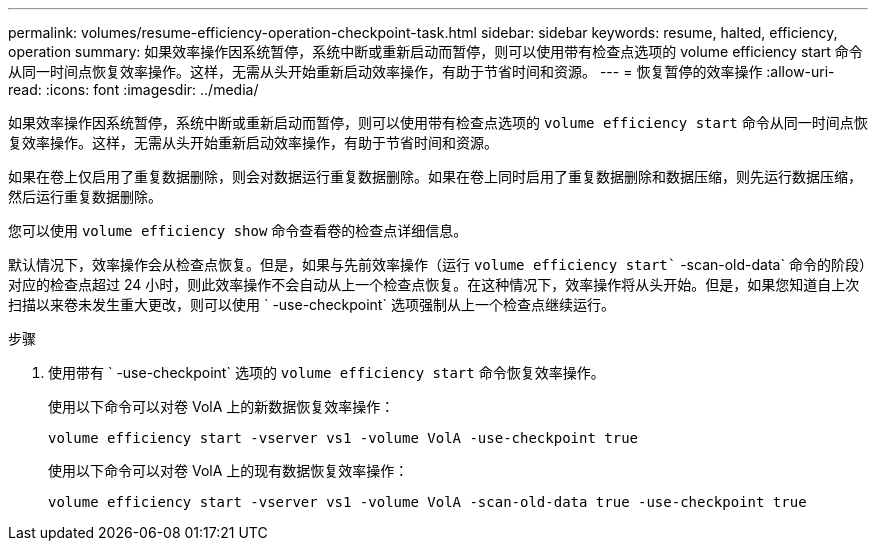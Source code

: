 ---
permalink: volumes/resume-efficiency-operation-checkpoint-task.html 
sidebar: sidebar 
keywords: resume, halted, efficiency, operation 
summary: 如果效率操作因系统暂停，系统中断或重新启动而暂停，则可以使用带有检查点选项的 volume efficiency start 命令从同一时间点恢复效率操作。这样，无需从头开始重新启动效率操作，有助于节省时间和资源。 
---
= 恢复暂停的效率操作
:allow-uri-read: 
:icons: font
:imagesdir: ../media/


[role="lead"]
如果效率操作因系统暂停，系统中断或重新启动而暂停，则可以使用带有检查点选项的 `volume efficiency start` 命令从同一时间点恢复效率操作。这样，无需从头开始重新启动效率操作，有助于节省时间和资源。

如果在卷上仅启用了重复数据删除，则会对数据运行重复数据删除。如果在卷上同时启用了重复数据删除和数据压缩，则先运行数据压缩，然后运行重复数据删除。

您可以使用 `volume efficiency show` 命令查看卷的检查点详细信息。

默认情况下，效率操作会从检查点恢复。但是，如果与先前效率操作（运行 `volume efficiency start`` -scan-old-data` 命令的阶段）对应的检查点超过 24 小时，则此效率操作不会自动从上一个检查点恢复。在这种情况下，效率操作将从头开始。但是，如果您知道自上次扫描以来卷未发生重大更改，则可以使用 ` -use-checkpoint` 选项强制从上一个检查点继续运行。

.步骤
. 使用带有 ` -use-checkpoint` 选项的 `volume efficiency start` 命令恢复效率操作。
+
使用以下命令可以对卷 VolA 上的新数据恢复效率操作：

+
`volume efficiency start -vserver vs1 -volume VolA -use-checkpoint true`

+
使用以下命令可以对卷 VolA 上的现有数据恢复效率操作：

+
`volume efficiency start -vserver vs1 -volume VolA -scan-old-data true -use-checkpoint true`


